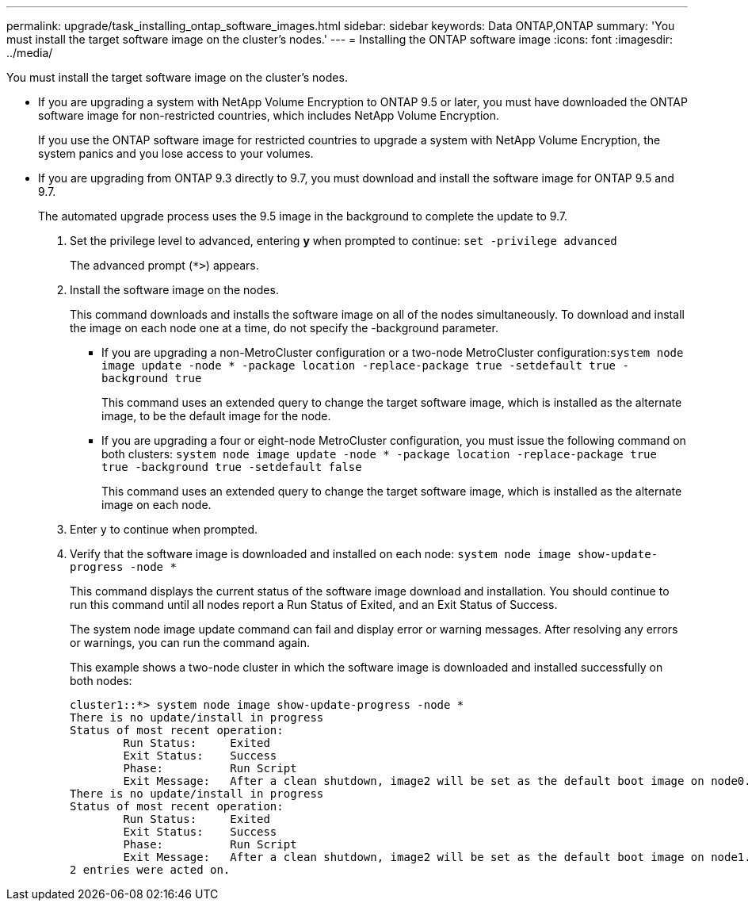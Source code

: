 ---
permalink: upgrade/task_installing_ontap_software_images.html
sidebar: sidebar
keywords: Data ONTAP,ONTAP
summary: 'You must install the target software image on the cluster’s nodes.'
---
= Installing the ONTAP software image
:icons: font
:imagesdir: ../media/

[.lead]
You must install the target software image on the cluster's nodes.

* If you are upgrading a system with NetApp Volume Encryption to ONTAP 9.5 or later, you must have downloaded the ONTAP software image for non-restricted countries, which includes NetApp Volume Encryption.
+
If you use the ONTAP software image for restricted countries to upgrade a system with NetApp Volume Encryption, the system panics and you lose access to your volumes.

* If you are upgrading from ONTAP 9.3 directly to 9.7, you must download and install the software image for ONTAP 9.5 and 9.7.
+
The automated upgrade process uses the 9.5 image in the background to complete the update to 9.7.

. Set the privilege level to advanced, entering *y* when prompted to continue: `set -privilege advanced`
+
The advanced prompt (`*>`) appears.

. Install the software image on the nodes.
+
This command downloads and installs the software image on all of the nodes simultaneously. To download and install the image on each node one at a time, do not specify the -background parameter.

 ** If you are upgrading a non-MetroCluster configuration or a two-node MetroCluster configuration:``system node image update -node * -package location -replace-package true -setdefault true -background true``
+
This command uses an extended query to change the target software image, which is installed as the alternate image, to be the default image for the node.

 ** If you are upgrading a four or eight-node MetroCluster configuration, you must issue the following command on both clusters: `system node image update -node * -package location -replace-package true true -background true -setdefault false`
+
This command uses an extended query to change the target software image, which is installed as the alternate image on each node.

. Enter `y` to continue when prompted.
. Verify that the software image is downloaded and installed on each node: `system node image show-update-progress -node *`
+
This command displays the current status of the software image download and installation. You should continue to run this command until all nodes report a Run Status of Exited, and an Exit Status of Success.
+
The system node image update command can fail and display error or warning messages. After resolving any errors or warnings, you can run the command again.
+
This example shows a two-node cluster in which the software image is downloaded and installed successfully on both nodes:
+
----
cluster1::*> system node image show-update-progress -node *
There is no update/install in progress
Status of most recent operation:
        Run Status:     Exited
        Exit Status:    Success
        Phase:          Run Script
        Exit Message:   After a clean shutdown, image2 will be set as the default boot image on node0.
There is no update/install in progress
Status of most recent operation:
        Run Status:     Exited
        Exit Status:    Success
        Phase:          Run Script
        Exit Message:   After a clean shutdown, image2 will be set as the default boot image on node1.
2 entries were acted on.
----
